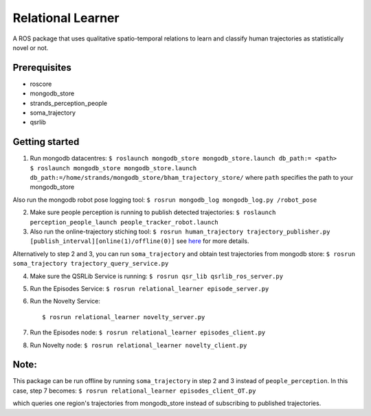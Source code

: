 Relational Learner
==================

A ROS package that uses qualitative spatio-temporal relations to learn
and classify human trajectories as statistically novel or not.

Prerequisites
-------------

-  roscore
-  mongodb\_store
-  strands\_perception\_people
-  soma\_trajectory
-  qsrlib

Getting started
---------------

1. Run mongodb datacentres:
   ``$ roslaunch mongodb_store mongodb_store.launch db_path:= <path>     $ roslaunch mongodb_store mongodb_store.launch db_path:=/home/strands/mongodb_store/bham_trajectory_store/``
   where ``path`` specifies the path to your mongodb\_store

Also run the mongodb robot pose logging tool:
``$ rosrun mongodb_log mongodb_log.py /robot_pose``

2. Make sure people perception is running to publish detected
   trajectories:
   ``$ roslaunch perception_people_launch people_tracker_robot.launch``

3. Also run the online-trajectory stiching tool:
   ``$ rosrun human_trajectory trajectory_publisher.py [publish_interval][online(1)/offline(0)]``
   see
   `here <https://github.com/strands-project/trajectory_behaviours/tree/master/human_trajectory_classifier>`__
   for more details.

Alternatively to step 2 and 3, you can run ``soma_trajectory`` and
obtain test trajectories from mongodb store:
``$ rosrun soma_trajectory trajectory_query_service.py``

4. Make sure the QSRLib Service is running:
   ``$ rosrun qsr_lib qsrlib_ros_server.py``

5. Run the Episodes Service:
   ``$ rosrun relational_learner episode_server.py``

6. Run the Novelty Service:

   ::

       $ rosrun relational_learner novelty_server.py

7. Run the Episodes node:
   ``$ rosrun relational_learner episodes_client.py``

8. Run Novelty node: ``$ rosrun relational_learner novelty_client.py``

Note:
-----

This package can be run offline by running ``soma_trajectory`` in step 2
and 3 instead of ``people_perception``. In this case, step 7 becomes:
``$ rosrun relational_learner episodes_client_OT.py``

which queries one region's trajectories from mongodb\_store instead of
subscribing to published trajectories.
